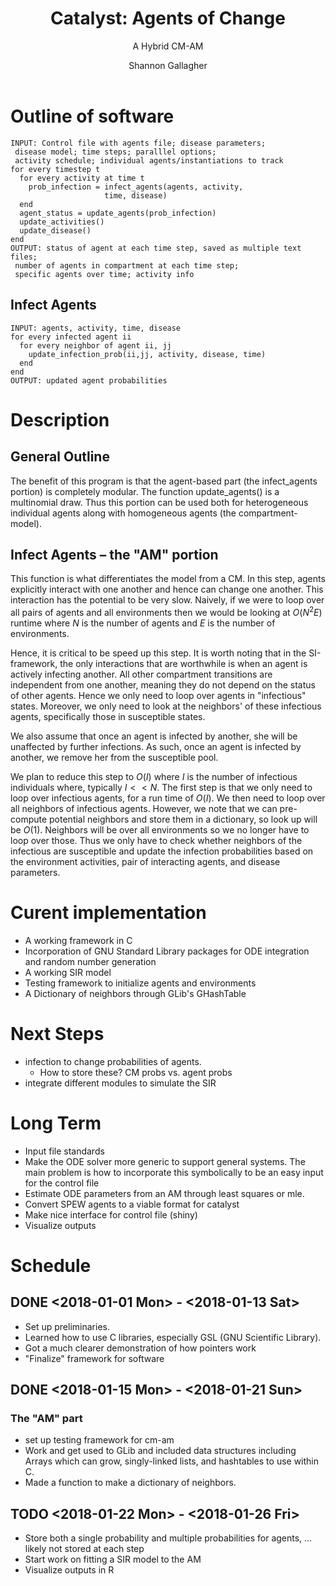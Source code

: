#+TITLE: Catalyst: Agents of Change
#+SUBTITLE: A Hybrid CM-AM
#+AUTHOR: Shannon Gallagher
#+OPTIONS: toc:nil  
#+OPTIONS: ^:nil


* Outline of software
#+BEGIN_SRC 
INPUT: Control file with agents file; disease parameters;
 disease model; time steps; paralllel options;
 activity schedule; individual agents/instantiations to track
for every timestep t
  for every activity at time t
    prob_infection = infect_agents(agents, activity, 
                     time, disease)
  end
  agent_status = update_agents(prob_infection)
  update_activities()
  update_disease()
end
OUTPUT: status of agent at each time step, saved as multiple text files;
 number of agents in compartment at each time step;
 specific agents over time; activity info
#+END_SRC

** Infect Agents
#+BEGIN_SRC 
INPUT: agents, activity, time, disease
for every infected agent ii
  for every neighbor of agent ii, jj
    update_infection_prob(ii,jj, activity, disease, time)
  end
end
OUTPUT: updated agent probabilities
#+END_SRC

* Description
** General Outline


The benefit of this program is that the agent-based part (the infect_agents portion) is completely modular.  The function update_agents() is a multinomial draw.  Thus this portion can be used both for heterogeneous individual agents along with homogeneous agents (the compartment-model).

** Infect Agents -- the "AM" portion
   This function is what differentiates the model from a CM. In this step, agents explicitly interact with one another and hence can change one another.  This interaction has the potential to be very slow.  Naively, if we were to loop over all pairs of agents and all environments then we would be looking at $O(N^2E)$ runtime where $N$ is the number of agents and $E$ is the number of environments.

Hence, it is critical to be speed up this step.  It is worth noting that in the SI-framework, the only interactions that are worthwhile is when an agent is actively infecting another.  All other compartment transitions are independent from one another, meaning they do not depend on the status of other agents.  Hence we only need to loop over agents in "infectious" states.  Moreover, we only need to look at the neighbors' of these infectious agents, specifically those in susceptible states.

We also assume that once an agent is infected by another, she will be unaffected by further infections.  As such, once an agent is infected by another, we remove her from the susceptible pool.

We plan to reduce this step to $O(I)$ where $I$ is the number of infectious individuals where, typically $I << N$.  The first step is that we only need to loop over infectious agents, for a run time of $O(I)$.  We then need to loop over all neighbors of infectious agents.  However, we note that we can pre-compute potential neighbors and store them in a dictionary, so look up will be $O(1)$.  Neighbors will be over all environments so we no longer have to loop over those.  Thus we only have to check whether neighbors of the infectious are susceptible and update the infection probabilities based on the environment activities, pair of interacting agents, and disease parameters.



* Curent implementation
+ A working framework in C
+ Incorporation of GNU Standard Library packages for ODE integration and random number generation
+ A working SIR model
+ Testing framework to initialize agents and environments
+ A Dictionary of neighbors through GLib's GHashTable

* Next Steps
+ infection to change probabilities of agents.
 + How to store these? CM probs vs. agent probs
+ integrate different modules to simulate the SIR


* Long Term
+ Input file standards
+ Make the ODE solver more generic to support general systems.  The main problem is how to incorporate this symbolically to be an easy input for the control file
+ Estimate ODE parameters from an AM through least squares or mle. 
+ Convert SPEW agents to a viable format for catalyst
+ Make nice interface for control file (shiny)
+ Visualize outputs
 
* Schedule
** DONE <2018-01-01 Mon> - <2018-01-13 Sat>
+ Set up preliminaries.  
+ Learned how to use C libraries, especially GSL (GNU Scientific Library).
+ Got a much clearer demonstration of how pointers work
+ "Finalize" framework for software

** DONE <2018-01-15 Mon> - <2018-01-21 Sun>
*** The "AM" part
+ set up testing framework for cm-am
+ Work and get used to GLib and included data structures including Arrays which can grow, singly-linked lists, and hashtables to use within C.
+ Made a function to make a dictionary of neighbors.
** TODO  <2018-01-22 Mon> - <2018-01-26 Fri>
+ Store both a single probability and multiple probabilities for agents, ... likely not stored at each step
+ Start work on fitting a SIR model to the AM
+ Visualize outputs in R

